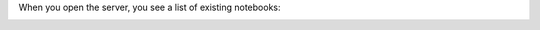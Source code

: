 .. contents ::

When you open the server, you see a list of existing notebooks:

.. image:: notebook-list.png

.. image:: new-notebook.png
